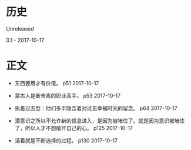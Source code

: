* 历史
  Unreleased

0.1 - 2017-10-17
* 正文
- 东西要用才有价值。 p51 2017-10-17


- 蒙古人是断舍离的职业高手。 p53 2017-10-17


- 执着过去型：他们多半隐含着对过去幸福时光的留念。 p64 2017-10-17


- 潜意识之所以不允许新的信息进入，是因为被堵住了。就是因为意识被堵住了，所以人才不想敞开自己的心。 p125 2017-10-17


- 活着就是不断选择的过程。 p130 2017-10-17


